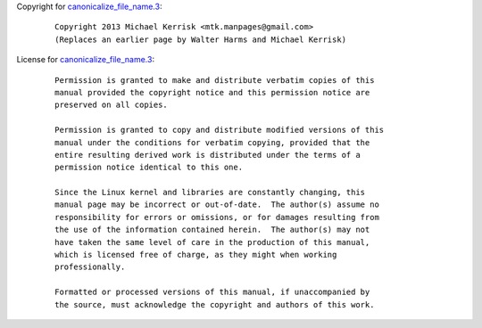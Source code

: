 Copyright for
`canonicalize_file_name.3 <canonicalize_file_name.3.html>`__:

   ::

      Copyright 2013 Michael Kerrisk <mtk.manpages@gmail.com>
      (Replaces an earlier page by Walter Harms and Michael Kerrisk)

License for
`canonicalize_file_name.3 <canonicalize_file_name.3.html>`__:

   ::

      Permission is granted to make and distribute verbatim copies of this
      manual provided the copyright notice and this permission notice are
      preserved on all copies.

      Permission is granted to copy and distribute modified versions of this
      manual under the conditions for verbatim copying, provided that the
      entire resulting derived work is distributed under the terms of a
      permission notice identical to this one.

      Since the Linux kernel and libraries are constantly changing, this
      manual page may be incorrect or out-of-date.  The author(s) assume no
      responsibility for errors or omissions, or for damages resulting from
      the use of the information contained herein.  The author(s) may not
      have taken the same level of care in the production of this manual,
      which is licensed free of charge, as they might when working
      professionally.

      Formatted or processed versions of this manual, if unaccompanied by
      the source, must acknowledge the copyright and authors of this work.
